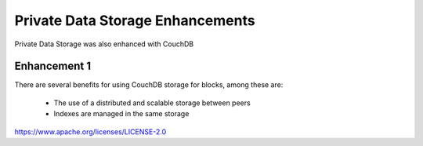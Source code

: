 Private Data Storage Enhancements
=================================

Private Data Storage was also enhanced with CouchDB

Enhancement 1
-------------

There are several benefits for using CouchDB storage for blocks, among these
are:

   - The use of a distributed and scalable storage between peers
   - Indexes are managed in the same storage

.. Licensed under the Apache License, Version 2.0 (Apache-2.0)
https://www.apache.org/licenses/LICENSE-2.0
